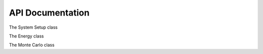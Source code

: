 API Documentation
=================

The System Setup class

.. autosummary::
    :toctree: autosummary

    mm_2019_sss_2.SystemSetup

The Energy class

.. autosummary::
    :toctree: autosummary

    mm_2019_sss_2.energy.Energy
    mm_2019_sss_2.energy.LJ
    mm_2019_sss_2.energy.Buckingham
    mm_2019_sss_2.energy.UnitlessLJ
    mm_2019_sss_2.energy.Energy.calculate_tail_correction
    mm_2019_sss_2.energy.Energy._minimum_image_distance
    mm_2019_sss_2.energy.Energy.calculate_initial_energy
    mm_2019_sss_2.energy.Energy.calculate_pair_energy


The Monte Carlo class

.. autosummary::
    :toctree: autosummary

    mm_2019_sss_2.monte_carlo.accept_or_reject
    mm_2019_sss_2.monte_carlo.adjust_displacement
    mm_2019_sss_2.monte_carlo.run_simulation
    mm_2019_sss_2.monte_carlo._parse_arguments
